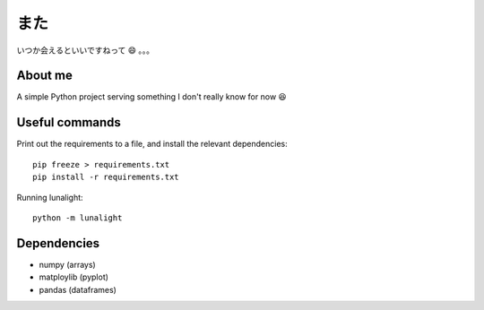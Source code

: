 **************
また
**************
いつか会えるといいですねって 😄 。。。

About me
==========
A simple Python project serving something I don't really know for now 😆

Useful commands
=================
Print out the requirements to a file, and install the relevant dependencies::

  pip freeze > requirements.txt
  pip install -r requirements.txt

Running lunalight::

  python -m lunalight

Dependencies
==========

- numpy (arrays)
- matploylib (pyplot)
- pandas (dataframes)
